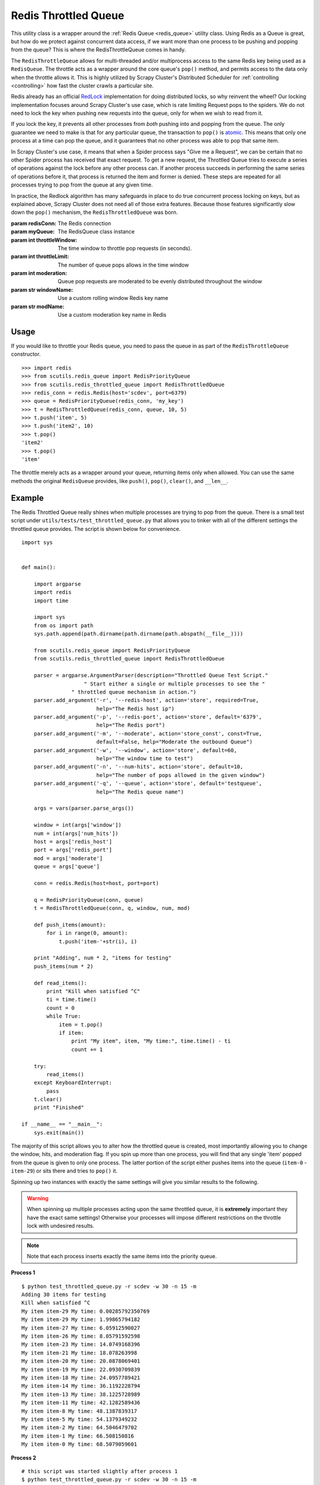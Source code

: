 Redis Throttled Queue
=====================

This utility class is a wrapper around the :ref:`Redis Queue <redis_queue>` utility class. Using Redis as a Queue is great, but how do we protect against concurrent data access, if we want more than one process to be pushing and popping from the queue? This is where the RedisThrottleQueue comes in handy.

The ``RedisThrottleQueue`` allows for multi-threaded and/or multiprocess access to the same Redis key being used as a ``RedisQueue``. The throttle acts as a wrapper around the core queue's ``pop()`` method, and permits access to the data only when the throttle allows it. This is highly utilized by Scrapy Cluster's Distributed Scheduler for :ref:`controlling <controlling>` how fast the cluster crawls a particular site.

Redis already has an official `RedLock <http://redis.io/topics/distlock>`_ implementation for doing distributed locks, so why reinvent the wheel? Our locking implementation focuses around Scrapy Cluster's use case, which is rate limiting Request pops to the spiders. We do not need to lock the key when pushing new requests into the queue, only for when we wish to read from it.

If you lock the key, it prevents all other processes from `both` pushing into and popping from the queue. The only guarantee we need to make is that for any particular queue, the transaction to ``pop()`` is `atomic <https://en.wikipedia.org/wiki/Atomicity_(database_systems)>`_. This means that only one process at a time can pop the queue, and it guarantees that no other process was able to pop that same item.

In Scrapy Cluster's use case, it means that when a Spider process says "Give me a Request", we can be certain that no other Spider process has received that exact request. To get a new request, the Throttled Queue tries to execute a series of operations against the lock before any other process can. If another process succeeds in performing the same series of operations before it, that process is returned the item and former is denied. These steps are repeated for all processes trying to pop from the queue at any given time.

In practice, the Redlock algorithm has many safeguards in place to do true concurrent process locking on keys, but as explained above, Scrapy Cluster does not need all of those extra features. Because those features significantly slow down the ``pop()`` mechanism, the ``RedisThrottledQueue`` was born.

.. class:: RedisThrottledQueue(redisConn, myQueue, throttleWindow, throttleLimit, moderate=False, windowName=None, modName=None)

    :param redisConn: The Redis connection
    :param myQueue: The RedisQueue class instance
    :param int throttleWindow: The time window to throttle pop requests (in seconds).
    :param int throttleLimit: The number of queue pops allows in the time window
    :param int moderation: Queue pop requests are moderated to be evenly distributed throughout the window
    :param str windowName: Use a custom rolling window Redis key name
    :param str modName: Use a custom moderation key name in Redis

    .. method:: push(*args)

        :param args: The arguments to pass through to the queue's ``push()`` method
        :returns: None

    .. method:: pop(*args)

        :param args: Pop arguments to pass through the the queue's ``pop()`` method
        :returns: None if no object can be found, otherwise returns the object.

    .. method:: clear()

        Removes all data associated with the Throttle and Queue.

        :returns: None

    .. method:: __len__

        :returns: The number of items in the Queue
        :usage: ``len(my_throttled_queue)``

Usage
-----

If you would like to throttle your Redis queue, you need to pass the queue in as part of the ``RedisThrottleQueue`` constructor.

::

    >>> import redis
    >>> from scutils.redis_queue import RedisPriorityQueue
    >>> from scutils.redis_throttled_queue import RedisThrottledQueue
    >>> redis_conn = redis.Redis(host='scdev', port=6379)
    >>> queue = RedisPriorityQueue(redis_conn, 'my_key')
    >>> t = RedisThrottledQueue(redis_conn, queue, 10, 5)
    >>> t.push('item', 5)
    >>> t.push('item2', 10)
    >>> t.pop()
    'item2'
    >>> t.pop()
    'item'

The throttle merely acts as a wrapper around your queue, returning items only when allowed. You can use the same methods the original ``RedisQueue`` provides, like ``push()``, ``pop()``, ``clear()``, and ``__len__``.

Example
-------

The Redis Throttled Queue really shines when multiple processes are trying to pop from the queue. There is a small test script under ``utils/tests/test_throttled_queue.py`` that allows you to tinker with all of the different settings the throttled queue provides. The script is shown below for convenience.

::

    import sys


    def main():

        import argparse
        import redis
        import time

        import sys
        from os import path
        sys.path.append(path.dirname(path.dirname(path.abspath(__file__))))

        from scutils.redis_queue import RedisPriorityQueue
        from scutils.redis_throttled_queue import RedisThrottledQueue

        parser = argparse.ArgumentParser(description="Throttled Queue Test Script."
                        " Start either a single or multiple processes to see the "
                    " throttled queue mechanism in action.")
        parser.add_argument('-r', '--redis-host', action='store', required=True,
                            help="The Redis host ip")
        parser.add_argument('-p', '--redis-port', action='store', default='6379',
                            help="The Redis port")
        parser.add_argument('-m', '--moderate', action='store_const', const=True,
                            default=False, help="Moderate the outbound Queue")
        parser.add_argument('-w', '--window', action='store', default=60,
                            help="The window time to test")
        parser.add_argument('-n', '--num-hits', action='store', default=10,
                            help="The number of pops allowed in the given window")
        parser.add_argument('-q', '--queue', action='store', default='testqueue',
                            help="The Redis queue name")

        args = vars(parser.parse_args())

        window = int(args['window'])
        num = int(args['num_hits'])
        host = args['redis_host']
        port = args['redis_port']
        mod = args['moderate']
        queue = args['queue']

        conn = redis.Redis(host=host, port=port)

        q = RedisPriorityQueue(conn, queue)
        t = RedisThrottledQueue(conn, q, window, num, mod)

        def push_items(amount):
            for i in range(0, amount):
                t.push('item-'+str(i), i)

        print "Adding", num * 2, "items for testing"
        push_items(num * 2)

        def read_items():
            print "Kill when satisfied ^C"
            ti = time.time()
            count = 0
            while True:
                item = t.pop()
                if item:
                    print "My item", item, "My time:", time.time() - ti
                    count += 1

        try:
            read_items()
        except KeyboardInterrupt:
            pass
        t.clear()
        print "Finished"

    if __name__ == "__main__":
        sys.exit(main())

The majority of this script allows you to alter how the throttled queue is created, most importantly allowing you to change the window, hits, and moderation flag. If you spin up more than one process, you will find that any single 'item' popped from the queue is given to only one process. The latter portion of the script either pushes items into the queue (``item-0`` - ``item-29``) or sits there and tries to ``pop()`` it.

Spinning up two instances with exactly the same settings will give you similar results to the following.

.. warning:: When spinning up multiple processes acting upon the same throttled queue, it is **extremely** important they have the exact same settings! Otherwise your processes will impose different restrictions on the throttle lock with undesired results.

.. note:: Note that each process inserts exactly the same items into the priority queue.

**Process 1**

::

    $ python test_throttled_queue.py -r scdev -w 30 -n 15 -m
    Adding 30 items for testing
    Kill when satisfied ^C
    My item item-29 My time: 0.00285792350769
    My item item-29 My time: 1.99865794182
    My item item-27 My time: 6.05912590027
    My item item-26 My time: 8.05791592598
    My item item-23 My time: 14.0749168396
    My item item-21 My time: 18.078263998
    My item item-20 My time: 20.0878069401
    My item item-19 My time: 22.0930709839
    My item item-18 My time: 24.0957789421
    My item item-14 My time: 36.1192228794
    My item item-13 My time: 38.1225728989
    My item item-11 My time: 42.1282589436
    My item item-8 My time: 48.1387839317
    My item item-5 My time: 54.1379349232
    My item item-2 My time: 64.5046479702
    My item item-1 My time: 66.508150816
    My item item-0 My time: 68.5079059601


**Process 2**

::

    # this script was started slightly after process 1
    $ python test_throttled_queue.py -r scdev -w 30 -n 15 -m
    Adding 30 items for testing
    Kill when satisfied ^C
    My item item-28 My time: 2.95087885857
    My item item-25 My time: 9.01049685478
    My item item-24 My time: 11.023993969
    My item item-22 My time: 15.0343868732
    My item item-17 My time: 28.9568138123
    My item item-16 My time: 31.0645618439
    My item item-15 My time: 33.4570579529
    My item item-12 My time: 39.0780348778
    My item item-10 My time: 43.0874598026
    My item item-9 My time: 45.0917098522
    My item item-7 My time: 49.0903818607
    My item item-6 My time: 51.0908298492
    My item item-4 My time: 59.0306549072
    My item item-3 My time: 61.0654230118

Notice there is a slight drift due to the queue being moderated (most noticeable in process 1), meaning that the throttle `only allows` the queue to be popped after the moderation time has passed. In our case, 30 seconds divided by 15 hits means that the queue should be popped only after 2 seconds has passed.

If we did not pass the ``-m`` for moderated flag, your process output may look like the following.

**Process 1**

::

    $ python test_throttled_queue.py -r scdev -w 10 -n 10
    Adding 20 items for testing
    Kill when satisfied ^C
    My item item-19 My time: 0.00159978866577
    My item item-18 My time: 0.0029239654541
    My item item-17 My time: 0.00445079803467
    My item item-16 My time: 0.00595998764038
    My item item-15 My time: 0.00703096389771
    My item item-14 My time: 0.00823283195496
    My item item-13 My time: 0.00951099395752
    My item item-12 My time: 0.0107297897339
    My item item-11 My time: 0.0118489265442
    My item item-10 My time: 0.0128898620605
    My item item-13 My time: 10.0101749897
    My item item-11 My time: 10.0123429298
    My item item-10 My time: 10.0135369301
    My item item-9 My time: 20.0031509399
    My item item-8 My time: 20.0043399334
    My item item-6 My time: 20.0072448254
    My item item-5 My time: 20.0084438324
    My item item-4 My time: 20.0097179413

**Process 2**

::

    $ python test_throttled_queue.py -r scdev -w 10 -n 10
    Adding 20 items for testing
    Kill when satisfied ^C
    My item item-19 My time: 9.12855100632
    My item item-18 My time: 9.12996697426
    My item item-17 My time: 9.13133692741
    My item item-16 My time: 9.13272404671
    My item item-15 My time: 9.13406801224
    My item item-14 My time: 9.13519310951
    My item item-12 My time: 9.13753604889
    My item item-7 My time: 19.1323649883
    My item item-3 My time: 19.1368720531
    My item item-2 My time: 19.1381940842
    My item item-1 My time: 19.1394021511
    My item item-0 My time: 19.1405911446

Notice that when unmoderated, Process 1 pops all available items in about one hundredth of a second. By the time we switched terminals, Process 2 doesn't have any items to pop and re-adds the 20 items to the queue. In the next 10 second increments, you can see each process receiving items when it is able to successfully pop from the same Redis Queue.

Feel free to mess with the arguments to ``test_throttled_queue.py``, and figure out what kind of pop throttling works best for your use case.

